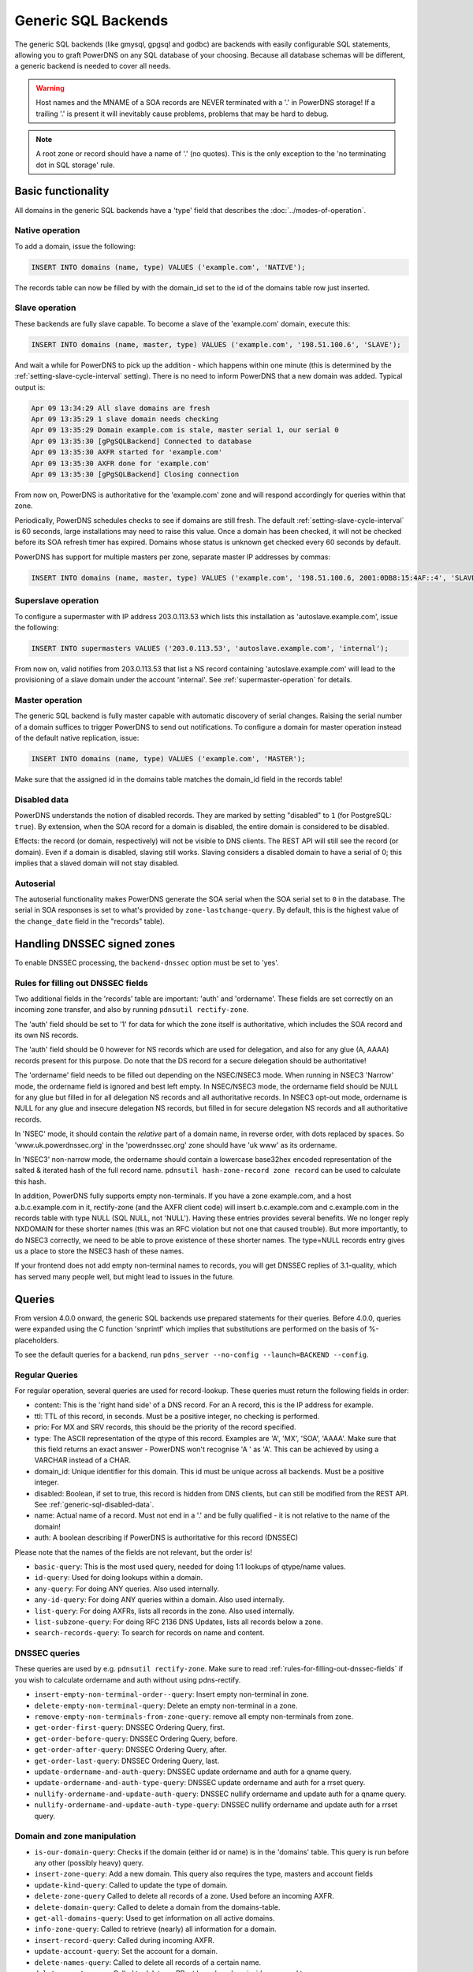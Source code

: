 Generic SQL Backends
====================

The generic SQL backends (like gmysql, gpgsql and godbc) are backends
with easily configurable SQL statements, allowing you to graft PowerDNS
on any SQL database of your choosing. Because all database schemas will
be different, a generic backend is needed to cover all needs.

.. warning::
  Host names and the MNAME of a SOA records are NEVER
  terminated with a '.' in PowerDNS storage! If a trailing '.' is present
  it will inevitably cause problems, problems that may be hard to debug.

.. note::
  A root zone or record should have a name of '.'
  (no quotes). This is the only exception to the 'no terminating dot in
  SQL storage' rule.

Basic functionality
-------------------

All domains in the generic SQL backends have a 'type' field that
describes the :doc:`../modes-of-operation`.

Native operation
^^^^^^^^^^^^^^^^

To add a domain, issue the following:

.. code-block:: SQL

    INSERT INTO domains (name, type) VALUES ('example.com', 'NATIVE');

The records table can now be filled by with the domain_id set to the id
of the domains table row just inserted.

Slave operation
^^^^^^^^^^^^^^^

These backends are fully slave capable. To become a slave of the
'example.com' domain, execute this:

.. code-block:: SQL

    INSERT INTO domains (name, master, type) VALUES ('example.com', '198.51.100.6', 'SLAVE');

And wait a while for PowerDNS to pick up the addition - which happens
within one minute (this is determined by the
:ref:`setting-slave-cycle-interval`
setting). There is no need to inform PowerDNS that a new domain was
added. Typical output is:

.. code-block:: SQL

    Apr 09 13:34:29 All slave domains are fresh
    Apr 09 13:35:29 1 slave domain needs checking
    Apr 09 13:35:29 Domain example.com is stale, master serial 1, our serial 0
    Apr 09 13:35:30 [gPgSQLBackend] Connected to database
    Apr 09 13:35:30 AXFR started for 'example.com'
    Apr 09 13:35:30 AXFR done for 'example.com'
    Apr 09 13:35:30 [gPgSQLBackend] Closing connection

From now on, PowerDNS is authoritative for the 'example.com' zone and
will respond accordingly for queries within that zone.

Periodically, PowerDNS schedules checks to see if domains are still
fresh. The default
:ref:`setting-slave-cycle-interval` is 60
seconds, large installations may need to raise this value. Once a domain
has been checked, it will not be checked before its SOA refresh timer
has expired. Domains whose status is unknown get checked every 60
seconds by default.

PowerDNS has support for multiple masters per zone, separate master IP
addresses by commas:

.. code-block:: SQL

    INSERT INTO domains (name, master, type) VALUES ('example.com', '198.51.100.6, 2001:0DB8:15:4AF::4', 'SLAVE');

Superslave operation
^^^^^^^^^^^^^^^^^^^^

To configure a supermaster with IP address 203.0.113.53 which lists this
installation as 'autoslave.example.com', issue the following:

.. code-block:: SQL

    INSERT INTO supermasters VALUES ('203.0.113.53', 'autoslave.example.com', 'internal');

From now on, valid notifies from 203.0.113.53 that list a NS record
containing 'autoslave.example.com' will lead to the provisioning of a
slave domain under the account 'internal'. See :ref:`supermaster-operation`
for details.

Master operation
^^^^^^^^^^^^^^^^

The generic SQL backend is fully master capable with automatic discovery
of serial changes. Raising the serial number of a domain suffices to
trigger PowerDNS to send out notifications. To configure a domain for
master operation instead of the default native replication, issue:

.. code-block:: SQL

    INSERT INTO domains (name, type) VALUES ('example.com', 'MASTER');

Make sure that the assigned id in the domains table matches the
domain_id field in the records table!

.. _generic-sql-disabled-data:

Disabled data
^^^^^^^^^^^^^

PowerDNS understands the notion of disabled records. They are marked by
setting "disabled" to ``1`` (for PostgreSQL: ``true``). By extension,
when the SOA record for a domain is disabled, the entire domain is
considered to be disabled.

Effects: the record (or domain, respectively) will not be visible to DNS
clients. The REST API will still see the record (or domain). Even if a
domain is disabled, slaving still works. Slaving considers a disabled
domain to have a serial of 0; this implies that a slaved domain will not
stay disabled.

.. _autoserial:

Autoserial
^^^^^^^^^^

The autoserial functionality makes PowerDNS generate the SOA serial when
the SOA serial set to ``0`` in the database. The serial in SOA responses
is set to what's provided by ``zone-lastchange-query``. By default, this
is the highest value of the ``change_date`` field in the "records"
table).

.. _generic-sql-handling-dnssec-signed-zones:

Handling DNSSEC signed zones
----------------------------

To enable DNSSEC processing, the ``backend-dnssec`` option must be set
to 'yes'.

.. _rules-for-filling-out-dnssec-fields:

Rules for filling out DNSSEC fields
^^^^^^^^^^^^^^^^^^^^^^^^^^^^^^^^^^^

Two additional fields in the 'records' table are important: 'auth' and
'ordername'. These fields are set correctly on an incoming zone
transfer, and also by running ``pdnsutil rectify-zone``.

The 'auth' field should be set to '1' for data for which the zone itself
is authoritative, which includes the SOA record and its own NS records.

The 'auth' field should be 0 however for NS records which are used for
delegation, and also for any glue (A, AAAA) records present for this
purpose. Do note that the DS record for a secure delegation should be
authoritative!

The 'ordername' field needs to be filled out depending on the NSEC/NSEC3
mode. When running in NSEC3 'Narrow' mode, the ordername field is
ignored and best left empty. In NSEC/NSEC3 mode, the ordername field
should be NULL for any glue but filled in for all delegation NS records
and all authoritative records. In NSEC3 opt-out mode, ordername is NULL
for any glue and insecure delegation NS records, but filled in for
secure delegation NS records and all authoritative records.

In 'NSEC' mode, it should contain the *relative* part of a domain name,
in reverse order, with dots replaced by spaces. So
'www.uk.powerdnssec.org' in the 'powerdnssec.org' zone should have 'uk
www' as its ordername.

In 'NSEC3' non-narrow mode, the ordername should contain a lowercase
base32hex encoded representation of the salted & iterated hash of the
full record name. ``pdnsutil hash-zone-record zone record`` can be used
to calculate this hash.

In addition, PowerDNS fully supports empty non-terminals. If you have a
zone example.com, and a host a.b.c.example.com in it, rectify-zone (and
the AXFR client code) will insert b.c.example.com and c.example.com in
the records table with type NULL (SQL NULL, not 'NULL'). Having these
entries provides several benefits. We no longer reply NXDOMAIN for these
shorter names (this was an RFC violation but not one that caused
trouble). But more importantly, to do NSEC3 correctly, we need to be
able to prove existence of these shorter names. The type=NULL records
entry gives us a place to store the NSEC3 hash of these names.

If your frontend does not add empty non-terminal names to records, you
will get DNSSEC replies of 3.1-quality, which has served many people
well, but might lead to issues in the future.

.. _generic-sql-queries:

Queries
-------

From version 4.0.0 onward, the generic SQL backends use prepared
statements for their queries. Before 4.0.0, queries were expanded using
the C function 'snprintf' which implies that substitutions are performed
on the basis of %-placeholders.

To see the default queries for a backend, run
``pdns_server --no-config --launch=BACKEND --config``.

Regular Queries
^^^^^^^^^^^^^^^

For regular operation, several queries are used for record-lookup. These
queries must return the following fields in order:

-  content: This is the 'right hand side' of a DNS record. For an A
   record, this is the IP address for example.
-  ttl: TTL of this record, in seconds. Must be a positive integer, no
   checking is performed.
-  prio: For MX and SRV records, this should be the priority of the
   record specified.
-  type: The ASCII representation of the qtype of this record. Examples
   are 'A', 'MX', 'SOA', 'AAAA'. Make sure that this field returns an
   exact answer - PowerDNS won't recognise 'A ' as 'A'. This can be
   achieved by using a VARCHAR instead of a CHAR.
-  domain_id: Unique identifier for this domain. This id must be unique
   across all backends. Must be a positive integer.
-  disabled: Boolean, if set to true, this record is hidden from DNS
   clients, but can still be modified from the REST API. See :ref:`generic-sql-disabled-data`.
-  name: Actual name of a record. Must not end in a '.' and be fully
   qualified - it is not relative to the name of the domain!
-  auth: A boolean describing if PowerDNS is authoritative for this
   record (DNSSEC)

Please note that the names of the fields are not relevant, but the order
is!

-  ``basic-query``: This is the most used query, needed for doing 1:1
   lookups of qtype/name values.
-  ``id-query``: Used for doing lookups within a domain.
-  ``any-query``: For doing ANY queries. Also used internally.
-  ``any-id-query``: For doing ANY queries within a domain. Also used
   internally.
-  ``list-query``: For doing AXFRs, lists all records in the zone. Also
   used internally.
-  ``list-subzone-query``: For doing RFC 2136 DNS Updates, lists all
   records below a zone.
-  ``search-records-query``: To search for records on name and content.

DNSSEC queries
^^^^^^^^^^^^^^

These queries are used by e.g. ``pdnsutil rectify-zone``. Make sure to
read :ref:`rules-for-filling-out-dnssec-fields`
if you wish to calculate ordername and auth without using pdns-rectify.

-  ``insert-empty-non-terminal-order--query``: Insert empty non-terminal
   in zone.
-  ``delete-empty-non-terminal-query``: Delete an empty non-terminal in
   a zone.
-  ``remove-empty-non-terminals-from-zone-query``: remove all empty
   non-terminals from zone.

-  ``get-order-first-query``: DNSSEC Ordering Query, first.
-  ``get-order-before-query``: DNSSEC Ordering Query, before.
-  ``get-order-after-query``: DNSSEC Ordering Query, after.
-  ``get-order-last-query``: DNSSEC Ordering Query, last.
-  ``update-ordername-and-auth-query``: DNSSEC update ordername and auth
   for a qname query.
-  ``update-ordername-and-auth-type-query``: DNSSEC update ordername and
   auth for a rrset query.
-  ``nullify-ordername-and-update-auth-query``: DNSSEC nullify ordername
   and update auth for a qname query.
-  ``nullify-ordername-and-update-auth-type-query``: DNSSEC nullify
   ordername and update auth for a rrset query.

Domain and zone manipulation
^^^^^^^^^^^^^^^^^^^^^^^^^^^^

-  ``is-our-domain-query``: Checks if the domain (either id or name) is
   in the 'domains' table. This query is run before any other (possibly
   heavy) query.

-  ``insert-zone-query``: Add a new domain. This query also requires the
   type, masters and account fields
-  ``update-kind-query``: Called to update the type of domain.
-  ``delete-zone-query`` Called to delete all records of a zone. Used
   before an incoming AXFR.
-  ``delete-domain-query``: Called to delete a domain from the
   domains-table.

-  ``get-all-domains-query``: Used to get information on all active
   domains.
-  ``info-zone-query``: Called to retrieve (nearly) all information for
   a domain.

-  ``insert-record-query``: Called during incoming AXFR.
-  ``update-account-query``: Set the account for a domain.
-  ``delete-names-query``: Called to delete all records of a certain
   name.
-  ``delete-rrset-query``: Called to delete an RRset based on
   domain_id, name and type.

-  ``get-all-domain-metadata-query``: Get all
   :doc:`domain metadata <../domainmetadata>` for a domain.
-  ``get-domain-metadata-query``: Get a single piece of
   :doc:`domain metadata <../domainmetadata>`.
-  ``clear-domain-metadata-query``: Delete a single entry of domain
   metadata.
-  ``clear-domain-all-metadata-query``: Remove all domain metadata for a
   domain.
-  ``set-domain-metadata-query``: Add domain metadata for a zone.

-  ``add-domain-key-query``: Called to a cryptokey to a domain.
-  ``list-domain-keys-query``: Called to get all cryptokeys for a
   domain.
-  ``activate-domain-key-query``: Called to set a cryptokey to active.
-  ``deactivate-domain-key-query``: Called to set a cryptokey to
   inactive.
-  ``clear-domain-all-keys-query``: Called to remove all DNSSEC keys for
   a zone.
-  ``remove-domain-key-query``: Called to remove a crypto key.

Master/slave queries
^^^^^^^^^^^^^^^^^^^^

These queries are used to manipulate the master/slave information in the
database. Most installations will have zero need to change the following
queries.

On masters
~~~~~~~~~~

-  ``info-all-master-query``: Called to get data on all domains for
   which the server is master.
-  ``update-serial-query`` Called to update the last notified serial of
   a master domain.
-  ``zone-lastchange-query``: Called to determine the last change to a
   zone, used for autoserial.

On slaves
~~~~~~~~~

-  ``info-all-slaves-query``: Called to retrieve all slave domains.
-  ``master-zone-query``: Called to determine the master of a zone.
-  ``update-lastcheck-query``: Called to update the last time a slave
   domain was successfully checked for freshness.
-  ``update-master-query``: Called to update the master address of a
   domain.

On superslaves
~~~~~~~~~~~~~~

-  ``supermaster-query``: Called to determine if a certain host is a
   supermaster for a certain domain name.
-  ``supermaster-name-to-ips``: Called to the IP and account for a
   supermaster.

TSIG
^^^^

-  ``get-tsig-key-query``: Called to get the algorithm and secret from a
   named TSIG key.
-  ``get-tsig-keys-query``: Called to get all TSIG keys.
-  ``set-tsig-key-query``: Called to set the algorithm and secret for a
   named TSIG key.
-  ``delete-tsig-key-query``: Called to delete a named TSIG key.

Comment queries
^^^^^^^^^^^^^^^

For listing/modifying comments.

-  ``list-comments-query``: Called to get all comments in a zone.
   Returns fields: domain_id, name, type, modified_at, account,
   comment.
-  ``insert-comment-query`` Called to create a single comment for a
   specific RRSet. Given fields: domain_id, name, type, modified_at,
   account, comment
-  ``delete-comment-rrset-query``: Called to delete all comments for a
   specific RRset. Given fields: domain_id, name, type
-  ``delete-comments-query``: Called to delete all comments for a zone.
   Usually called before deleting the entire zone. Given fields:
   domain_id
-  ``search-comments-query``: Called to search for comment by name or
   content.

Specifying queries
^^^^^^^^^^^^^^^^^^

The queries above are specified in pdns.conf. For example, the
basic-query for the Generic MySQL backend would appear as:

::

    gmysql-basic-query=SELECT content,ttl,prio,type,domain_id,disabled,name,auth FROM records WHERE disabled=0 and type=? and name=?

Queries can span multiple lines, like this:

::

    gmysql-basic-query=SELECT content,ttl,prio,type,domain_id,disabled,name,auth \
    FROM records WHERE disabled=0 and type=? and name=?

